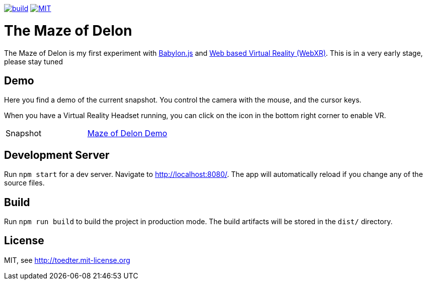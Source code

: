 :doctype: book

image:https://github.com/toedter/maze-of-delon/workflows/Build/badge.svg["build", link="https://github.com/toedter/maze-of-delon/actions"]
image:https://img.shields.io/badge/license-MIT-blue.svg["MIT", link="http://toedter.mit-license.org"]

= The Maze of Delon

The Maze of Delon is my first experiment with https://babylonjs.com[Babylon.js] and https://doc.babylonjs.com/divingDeeper/webXR/introToWebXR[Web based Virtual Reality (WebXR)].
This is in a very early stage, please stay tuned

== Demo

Here you find a demo of the current snapshot.
You control the camera with the mouse, and the cursor keys.

When you have a Virtual Reality Headset running, you can click on
the icon in the bottom right corner to enable VR.

|===
| Snapshot |  https://toedter.github.io/maze-of-delon[Maze of Delon Demo]
|===

== Development Server

Run `npm start` for a dev server. Navigate to http://localhost:8080/.
The app will automatically reload if you change any of the source files.

== Build

Run `npm run build` to build the project in production mode.
The build artifacts will be stored in the `dist/` directory.

[[license]]
== License

MIT, see http://toedter.mit-license.org
